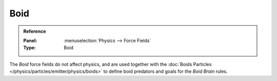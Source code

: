 .. index:: Force Fields; Boid

****
Boid
****

.. admonition:: Reference
   :class: refbox

   :Panel:     :menuselection:`Physics --> Force Fields`
   :Type:      Boid

The *Boid* force fields do not affect physics,
and are used together with the :doc:`Boids Particles </physics/particles/emitter/physics/boids>`
to define boid predators and goals for the *Boid Brain* rules.

.. TODO2.8:
   .. figure:: /images/physics_forces_force-fields_types_boid_panel.png

      UI for a Boid force field.
